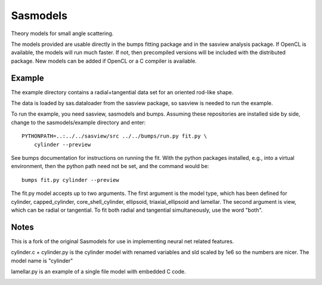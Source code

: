 Sasmodels
=========

Theory models for small angle scattering.

The models provided are usable directly in the bumps fitting package and
in the sasview analysis package.  If OpenCL is available, the models will
run much faster.  If not, then precompiled versions will be included with
the distributed package.  New models can be added if OpenCL or a C compiler
is available.

Example
-------

The example directory contains a radial+tangential data set for an oriented
rod-like shape.

The data is loaded by sas.dataloader from the sasview package, so sasview
is needed to run the example.

To run the example, you need sasview, sasmodels and bumps.  Assuming these
repositories are installed side by side, change to the sasmodels/example
directory and enter::

    PYTHONPATH=..:../../sasview/src ../../bumps/run.py fit.py \
        cylinder --preview

See bumps documentation for instructions on running the fit.  With the
python packages installed, e.g., into a virtual environment, then the
python path need not be set, and the command would be::

    bumps fit.py cylinder --preview

The fit.py model accepts up to two arguments.  The first argument is the
model type, which has been defined for cylinder, capped_cylinder,
core_shell_cylinder, ellipsoid, triaxial_ellipsoid and lamellar.  The
second argument is view, which can be radial or tangential.  To fit
both radial and tangential simultaneously, use the word "both".

Notes
-----
This is a fork of the original Sasmodels for use in implementing neural net
related features. 

cylinder.c + cylinder.py is the cylinder model with renamed variables and
sld scaled by 1e6 so the numbers are nicer.  The model name is "cylinder"

lamellar.py is an example of a single file model with embedded C code.

|TravisStatus|_

.. |TravisStatus| image:: https://travis-ci.org/SasView/sasmodels.svg?branch=master
.. _TravisStatus: https://travis-ci.org/SasView/sasmodels
